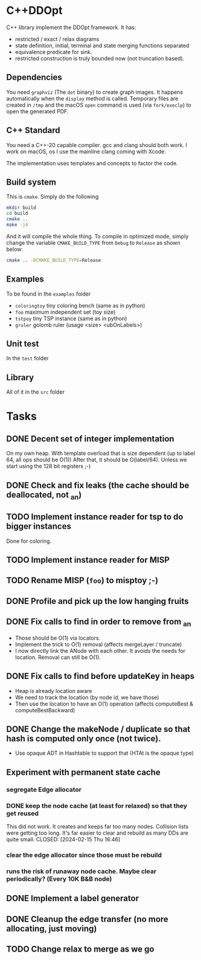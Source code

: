 * C++DDOpt

C++ library implement the DDOpt framework.
It has:
- restricted / exact / relax diagrams
- state definition, initial, terminal and state merging functions separated
- equivalence predicate for sink.
- restricted construction is truly bounded now (not truncation based).

** Dependencies
You need ~graphviz~ (The ~dot~ binary) to create graph images. It happens
automatically when the ~display~ method is called. Temporary files are created
in ~/tmp~ and the macOS ~open~ command is used (via ~fork/execlp~)  to open the generated
PDF.

** C++ Standard
You need a C++-20 capable compiler. gcc and clang should both work. I work on macOS, os
I use the mainline clang coming with Xcode.

The implementation uses templates and concepts to factor the code.

** Build system
This is ~cmake~. Simply do the following
#+begin_src bash
  mkdir build
  cd build
  cmake ..
  make -j4
#+end_src
And it will compile the whole thing. To compile in optimized mode, simply change
the variable ~CMAKE_BUILD_TYPE~ from ~Debug~ to ~Release~ as shown below:
#+begin_src bash
  cmake .. -DCMAKE_BUILD_TYPE=Release
#+end_src

** Examples
To be found in the ~examples~ folder
- ~coloringtoy~ tiny coloring bench (same as in python)
- ~foo~ maximum independent set (toy size)
- ~tstpoy~ tiny TSP instance (same as in python)
- ~gruler~ golomb ruler (usage <size> <ubOnLabels>)

** Unit test
In the ~test~ folder

** Library
All of it in the ~src~ folder

* Tasks
** DONE Decent set of integer implementation
CLOSED: [2024-01-29 Mon 19:01]
On my own heap.
With template overload that is size dependent (up to label 64, all ops should be O(1))
After that, it should be O(label/64). Unless we start using the 128 bit registers ;-)
** DONE Check and fix leaks (the cache should be deallocated, not _an)
CLOSED: [2024-01-29 Mon 13:46]
** TODO Implement instance reader for tsp to do bigger instances
Done for coloring.
** TODO Implement instance reader for MISP
** TODO Rename MISP (~foo~) to misptoy ;-)
** DONE Profile and pick up the low hanging fruits 
CLOSED: [2024-01-30 Tue 22:13]
** DONE Fix calls to find in order to remove from _an
CLOSED: [2024-01-31 Wed 12:23]
- Those should be O(1) via locators.
- Implement the trick to O(1) removal (affects mergeLayer / truncate)
- I now directly link the ANode with each other. It avoids the needs for location. Removal can still be O(1).
** DONE Fix calls to find before updateKey in heaps
CLOSED: [2024-01-31 Wed 07:28]
- Heap is already location aware
- We need to track the location (by node id, we have those)
- Then use the location to have an O(1) operation (affects computeBest & computeBestBackward)
** DONE Change the makeNode / duplicate so that hash is computed only once (not twice).
CLOSED: [2024-01-31 Wed 14:54]
- Use opaque ADT in Hashtable to support that (HTAt is the opaque type)
** Experiment with permanent state cache
*** segregate Edge allocator
*** DONE keep the node cache (at least for relaxed) so that they get reused
This did not work. It creates and keeps far too many nodes. Collision lists were getting too long. It's far easier to clear and rebuild as many DDs are quite small. 
CLOSED: [2024-02-15 Thu 16:46]
*** clear the edge allocator since those must be rebuild
*** runs the risk of runaway node cache. Maybe clear periodically? (Every 10K B&B node)
** DONE Implement a label generator
CLOSED: [2024-02-26 Mon 11:36] SCHEDULED: <2024-02-26 Mon>
** DONE Cleanup the edge transfer (no more allocating, just moving)
CLOSED: [2024-02-26 Mon 11:37] SCHEDULED: <2024-02-26 Mon>
** TODO Change relax to merge as we go
SCHEDULED: <2024-02-27 Tue>

* Command to create a GCM for an import :noexport:
Like 
#+begin_src c++
  import iostream;
#+end_src
You need
#+begin_src bash
g++-13 -std=c++20 -fmodules-ts -xc++-system-header iostream
#+end_src
Haven't found a way to automate in cmake yet. Though there should be
